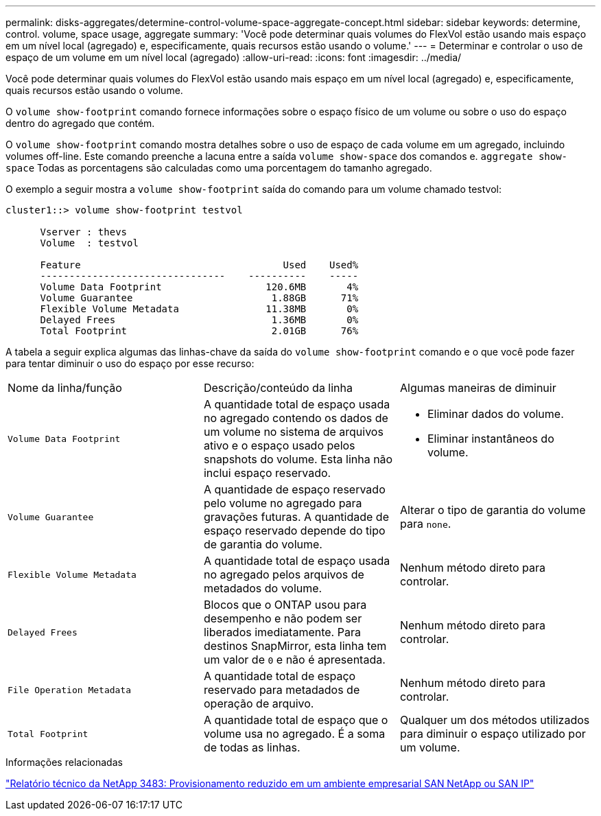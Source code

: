 ---
permalink: disks-aggregates/determine-control-volume-space-aggregate-concept.html 
sidebar: sidebar 
keywords: determine, control. volume, space usage, aggregate 
summary: 'Você pode determinar quais volumes do FlexVol estão usando mais espaço em um nível local (agregado) e, especificamente, quais recursos estão usando o volume.' 
---
= Determinar e controlar o uso de espaço de um volume em um nível local (agregado)
:allow-uri-read: 
:icons: font
:imagesdir: ../media/


[role="lead"]
Você pode determinar quais volumes do FlexVol estão usando mais espaço em um nível local (agregado) e, especificamente, quais recursos estão usando o volume.

O `volume show-footprint` comando fornece informações sobre o espaço físico de um volume ou sobre o uso do espaço dentro do agregado que contém.

O `volume show-footprint` comando mostra detalhes sobre o uso de espaço de cada volume em um agregado, incluindo volumes off-line. Este comando preenche a lacuna entre a saída `volume show-space` dos comandos e. `aggregate show-space` Todas as porcentagens são calculadas como uma porcentagem do tamanho agregado.

O exemplo a seguir mostra a `volume show-footprint` saída do comando para um volume chamado testvol:

....
cluster1::> volume show-footprint testvol

      Vserver : thevs
      Volume  : testvol

      Feature                                   Used    Used%
      --------------------------------    ----------    -----
      Volume Data Footprint                  120.6MB       4%
      Volume Guarantee                        1.88GB      71%
      Flexible Volume Metadata               11.38MB       0%
      Delayed Frees                           1.36MB       0%
      Total Footprint                         2.01GB      76%
....
A tabela a seguir explica algumas das linhas-chave da saída do `volume show-footprint` comando e o que você pode fazer para tentar diminuir o uso do espaço por esse recurso:

|===


| Nome da linha/função | Descrição/conteúdo da linha | Algumas maneiras de diminuir 


 a| 
`Volume Data Footprint`
 a| 
A quantidade total de espaço usada no agregado contendo os dados de um volume no sistema de arquivos ativo e o espaço usado pelos snapshots do volume. Esta linha não inclui espaço reservado.
 a| 
* Eliminar dados do volume.
* Eliminar instantâneos do volume.




 a| 
`Volume Guarantee`
 a| 
A quantidade de espaço reservado pelo volume no agregado para gravações futuras. A quantidade de espaço reservado depende do tipo de garantia do volume.
 a| 
Alterar o tipo de garantia do volume para `none`.



 a| 
`Flexible Volume Metadata`
 a| 
A quantidade total de espaço usada no agregado pelos arquivos de metadados do volume.
 a| 
Nenhum método direto para controlar.



 a| 
`Delayed Frees`
 a| 
Blocos que o ONTAP usou para desempenho e não podem ser liberados imediatamente. Para destinos SnapMirror, esta linha tem um valor de `0` e não é apresentada.
 a| 
Nenhum método direto para controlar.



 a| 
`File Operation Metadata`
 a| 
A quantidade total de espaço reservado para metadados de operação de arquivo.
 a| 
Nenhum método direto para controlar.



 a| 
`Total Footprint`
 a| 
A quantidade total de espaço que o volume usa no agregado. É a soma de todas as linhas.
 a| 
Qualquer um dos métodos utilizados para diminuir o espaço utilizado por um volume.

|===
.Informações relacionadas
https://www.netapp.com/pdf.html?item=/media/19670-tr-3483.pdf["Relatório técnico da NetApp 3483: Provisionamento reduzido em um ambiente empresarial SAN NetApp ou SAN IP"^]
